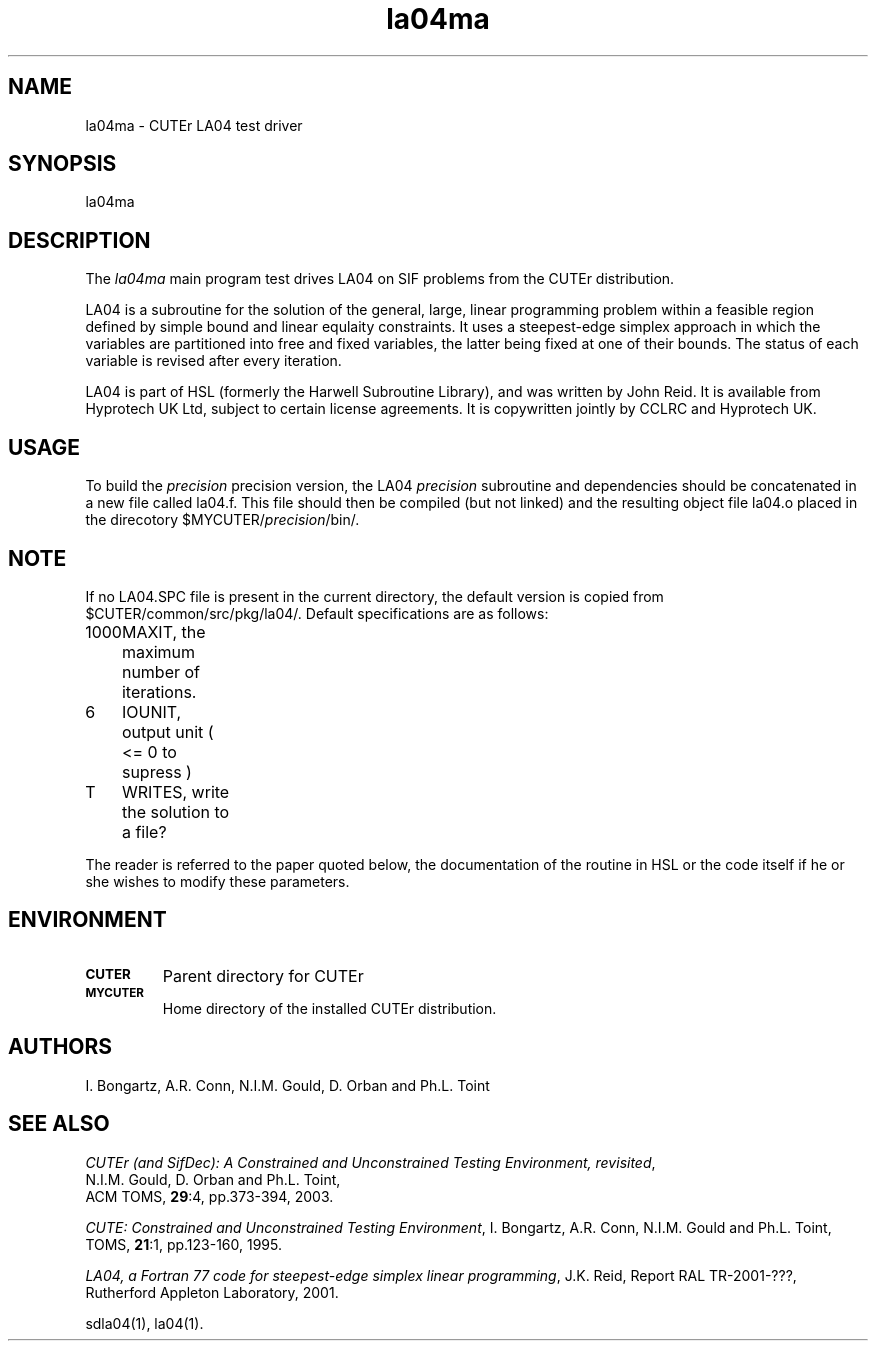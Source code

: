 .\" @(#)la04ma v1.0 12/2002;
.TH la04ma 3M "13 Dec 2002"
.SH NAME
la04ma \- CUTEr LA04 test driver

.SH SYNOPSIS
la04ma

.SH DESCRIPTION
The \fIla04ma\fP main program test drives LA04 on SIF problems from the
CUTEr distribution.

LA04 is a subroutine for the solution of the general, large, linear
programming problem within a feasible region defined by simple bound
and linear equlaity constraints. It uses a steepest-edge simplex approach in
which the variables are partitioned into free and fixed variables, the
latter being fixed at one of their bounds. The status of each variable
is revised after every iteration.
 
LA04 is part of HSL (formerly the Harwell Subroutine Library), and was written 
by John Reid. It is available from Hyprotech UK Ltd, subject to certain 
license agreements. It is copywritten jointly by CCLRC and Hyprotech UK.

.SH USAGE
To build the \fIprecision\fP precision version, the LA04
\fIprecision\fP subroutine and dependencies should be concatenated in
a new file called la04.f. This file should then be compiled (but not
linked) and the resulting object file la04.o placed in the direcotory
$MYCUTER/\fIprecision\fP/bin/.

.SH NOTE
If no LA04.SPC file is present in the current directory, the default
version is copied from $CUTER/common/src/pkg/la04/. Default
specifications are as follows:

.nf
.ta 1i 2i 3i
1000	MAXIT,  the maximum number of iterations.
6	IOUNIT, output unit ( <= 0 to supress )
T	WRITES, write the solution to a file?
.fi

The reader is referred to the paper quoted below, the documentation of
the routine in HSL or the code itself if he or she wishes to modify these 
parameters.

.SH ENVIRONMENT
.TP
.SB CUTER
Parent directory for CUTEr
.TP
.SB MYCUTER
Home directory of the installed CUTEr distribution.

.LP
.SH AUTHORS
I. Bongartz, A.R. Conn, N.I.M. Gould, D. Orban and Ph.L. Toint
.SH "SEE ALSO"
\fICUTEr (and SifDec): A Constrained and Unconstrained Testing
Environment, revisited\fP,
   N.I.M. Gould, D. Orban and Ph.L. Toint,
   ACM TOMS, \fB29\fP:4, pp.373-394, 2003.

\fICUTE: Constrained and Unconstrained Testing Environment\fP,
I. Bongartz, A.R. Conn, N.I.M. Gould and Ph.L. Toint, 
TOMS, \fB21\fP:1, pp.123-160, 1995.

\fILA04, a Fortran 77 code for steepest-edge simplex linear programming\fP, 
J.K. Reid, Report RAL TR-2001-???, Rutherford Appleton Laboratory, 2001.
   
sdla04(1), la04(1).
